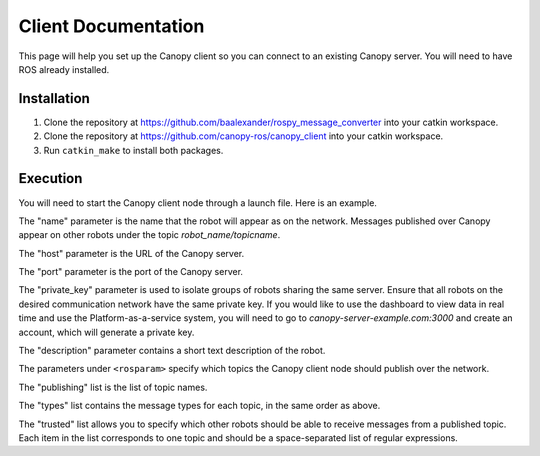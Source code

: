 Client Documentation
====================

This page will help you set up the Canopy client so you can connect to an existing Canopy server. You will need to have ROS already installed.

Installation
------------

1. Clone the repository at `https://github.com/baalexander/rospy_message_converter <https://github.com/baalexander/rospy_message_converter>`_ into your catkin workspace.
2. Clone the repository at `https://github.com/canopy-ros/canopy_client <https://github.com/canopy-ros/canopy_client>`_ into your catkin workspace.
3. Run ``catkin_make`` to install both packages.

Execution
---------

You will need to start the Canopy client node through a launch file. Here is an example.

.. code-block:: xml
    <node pkg="canopy_client" type="client_node.py" name="node_name" output="screen">
      <param name="name" value="robot_name"/>
      <param name="host" value="canopy-server-example.com"/>
      <param name="port" value="8080"/>
      <param name="private_key" value="private_key" />
      <param name="description" value="example robot" />
      <rosparam>
        publishing:
          - /topic1
          - /topic2
        types:
          - geometry_msgs/Point
          - std_msgs/String
        trusted:
          - ".*"
          - other1 other2
      </rosparam>
    </node>

The "name" parameter is the name that the robot will appear as on the network. Messages published over Canopy appear on other robots under the topic `robot_name/topicname`.

The "host" parameter is the URL of the Canopy server.

The "port" parameter is the port of the Canopy server.

The "private_key" parameter is used to isolate groups of robots sharing the same server. Ensure that all robots on the desired communication network have the same private key. If you would like to use the dashboard to view data in real time and use the Platform-as-a-service system, you will need to go to `canopy-server-example.com:3000` and create an account, which will generate a private key.

The "description" parameter contains a short text description of the robot.

The parameters under ``<rosparam>`` specify which topics the Canopy client node should publish over the network.

The "publishing" list is the list of topic names.

The "types" list contains the message types for each topic, in the same order as above.

The "trusted" list allows you to specify which other robots should be able to receive messages from a published topic. Each item in the list corresponds to one topic and should be a space-separated list of regular expressions.
